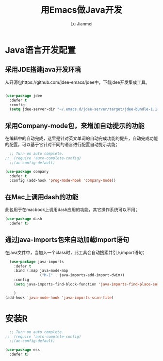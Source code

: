 #+TITLE: 用Emacs做Java开发
#+LANGUAGE:  zh
#+AUTHOR: Lu Jianmei
#+EMAIL: lu.jianmei@trs.com.cn
#+OPTIONS:   H:3 num:t   toc:3 \n:nil @:t ::t |:t ^:nil -:t f:t *:t <:t p:t pri:t
#+OPTIONS:   TeX:t LaTeX:nil skip:nil d:nil todo:t pri:nil tags:not-in-toc
#+OPTIONS:   author:t creator:t timestamp:t email:t
#+DESCRIPTION: A notes that include all works and study things in 2015
#+KEYWORDS:  org-mode Emacs jquery jquery.mobile jquery.ui wcm
#+INFOJS_OPT: view:nil toc:t ltoc:t mouse:underline buttons:0 path:http://orgmode.org/org-info.js
#+EXPORT_SELECT_TAGS: export
#+EXPORT_EXCLUDE_TAGS: noexport
#+LATEX_HEADER: \usepackage{xeCJK}
#+LATEX_HEADER: \setCJKmainfont{SimSun}
#+LATEX_CLASS: cn-article
#+STARTUP: logredeadline, logreschedule
#+ATTR_HTML: :border 2 :rules all :frame all


* Java语言开发配置

** 采用JDE搭建java开发环境
从开源包https://github.com/jdee-emacs/jdee中，下载jdee开发集成工具。
#+begin_src emacs-lisp :tangle yes

  (use-package jdee
    :defer t
    :config
    (setq jdee-server-dir "~/.emacs.d/jdee-server/target/jdee-bundle-1.1-SNAPSHOT.jar-jar-with-dependencies.jar"))

#+end_src
** 采用Company-mode包，来增加自动提示的功能
在编辑中的自动完成，这里是针对英文单词的自动完成功能的提升，自动完成功能的配置，可以基于它针对不同的语言进行配置自动提示功能；
#+begin_src emacs-lisp :tangle no
    ;; Turn on auto complete.
  ;;  (require 'auto-complete-config)       
    ;;(ac-config-default)

  (use-package company
    :defer t
    :config (add-hook 'prog-mode-hook 'company-mode))

#+end_src

** 在Mac上调用dash的功能
此包用于在macbook上调用dash应用的功能，其它操作系统可以不用；
#+begin_src emacs-lisp :tangle yes
  (use-package dash
    :defer t)
#+end_src

** 通过java-imports包来自动加载import语句
在java文件中，当加入一个class时，此工具会自动搜索并引入import语句；
#+begin_src emacs-lisp :tangle no
    (use-package java-imports
      :defer t
      :bind (:map java-mode-map
                  ("M-I" . java-imports-add-import-dwim))
      :config
      (setq java-imports-find-block-function 'java-imports-find-place-sorted-block)
      
      )
  (add-hook 'java-mode-hook 'java-imports-scan-file)
#+end_src



* 安装R
#+begin_src emacs-lisp :tangle yes
    ;; Turn on auto complete.
  ;;  (require 'auto-complete-config)       
    ;;(ac-config-default)

  (use-package ess
    :defer t)

#+end_src
